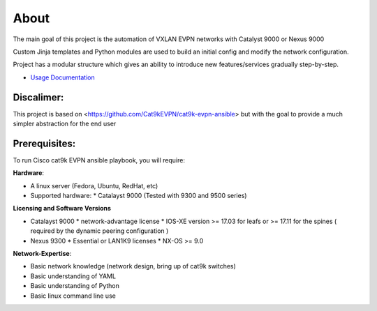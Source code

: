 About
=====

The main goal of this project is the automation of VXLAN EVPN networks with Catalyst 9000 or Nexus 9000

Custom Jinja templates and Python modules are used to build an initial config and modify the network configuration.

Project has a modular structure which gives an ability to introduce new features/services gradually step-by-step.

* `Usage Documentation <https://cisco-vxlan-evpn-ansible.readthedocs.io/en/latest/input.html>`_

Discalimer:
**************

This project is based on <https://github.com/Cat9kEVPN/cat9k-evpn-ansible>
but with the goal to provide a much simpler abstraction for the end user

Prerequisites:
**************

To run Cisco cat9k EVPN ansible playbook, you will require:  

**Hardware**:

* A linux server (Fedora, Ubuntu, RedHat, etc)
* Supported hardware:
  * Catalayst 9000 (Tested with 9300 and 9500 series)

**Licensing and Software Versions**

* Catalayst 9000
  * network-advantage license
  * IOS-XE version >= 17.03 for leafs or >= 17.11 for the spines ( required by the dynamic peering configuration )
* Nexus 9300
  * Essential or LAN1K9 licenses
  * NX-OS >= 9.0
 
**Network-Expertise**:

* Basic network knowledge (network design, bring up of cat9k switches)  
* Basic understanding of YAML  
* Basic understanding of Python  
* Basic linux command line use  

